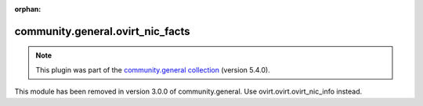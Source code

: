 
.. Document meta

:orphan:

.. Anchors

.. _ansible_collections.community.general.ovirt_nic_facts_module:

.. Title

community.general.ovirt_nic_facts
+++++++++++++++++++++++++++++++++

.. Collection note

.. note::
    This plugin was part of the `community.general collection <https://galaxy.ansible.com/community/general>`_ (version 5.4.0).

This module has been removed
in version 3.0.0 of community.general.
Use ovirt.ovirt.ovirt_nic_info instead.
